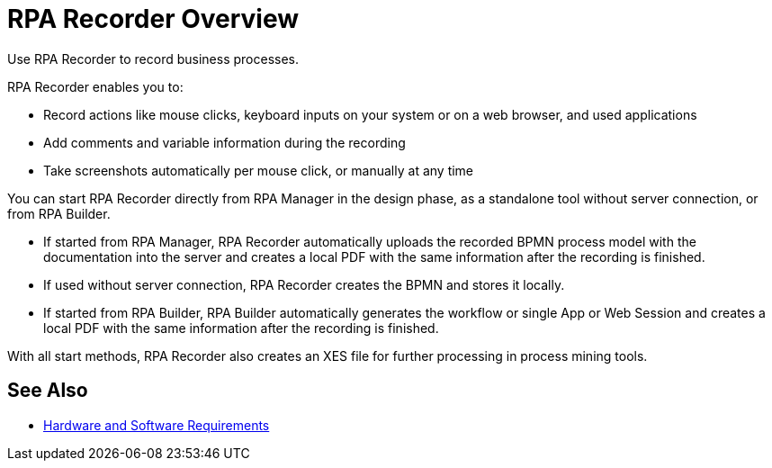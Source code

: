 
= RPA Recorder Overview

Use RPA Recorder to record business processes.

RPA Recorder enables you to:

* Record actions like mouse clicks, keyboard inputs on your system or on a web browser, and used applications
* Add comments and variable information during the recording
* Take screenshots automatically per mouse click, or manually at any time

You can start RPA Recorder directly from RPA Manager in the design phase, as a standalone tool without server connection, or from RPA Builder.

* If started from RPA Manager, RPA Recorder automatically uploads the recorded BPMN process model with the documentation into the server and creates a local PDF with the same information after the recording is finished.
* If used without server connection, RPA Recorder creates the BPMN and stores it locally.
* If started from RPA Builder, RPA Builder automatically generates the workflow or single App or Web Session and creates a local PDF with the same information after the recording is finished.

With all start methods, RPA Recorder also creates an XES file for further processing in process mining tools.

== See Also 

* xref:hardware-software-requirements.adoc[Hardware and Software Requirements]